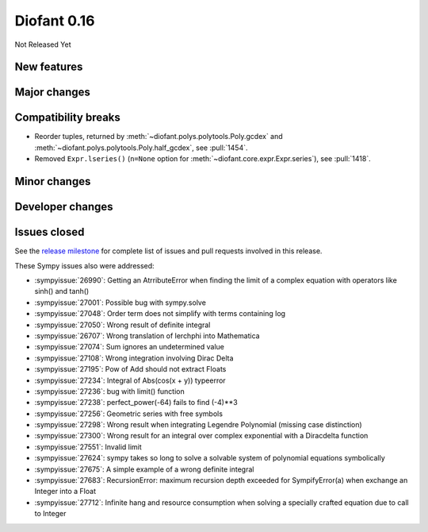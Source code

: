 ============
Diofant 0.16
============

Not Released Yet

New features
============

Major changes
=============

Compatibility breaks
====================

* Reorder tuples, returned by :meth:`~diofant.polys.polytools.Poly.gcdex` and :meth:`~diofant.polys.polytools.Poly.half_gcdex`, see :pull:`1454`.
* Removed ``Expr.lseries()`` (``n=None`` option for :meth:`~diofant.core.expr.Expr.series`), see :pull:`1418`.

Minor changes
=============

Developer changes
=================

Issues closed
=============

See the `release milestone <https://github.com/diofant/diofant/milestone/10?closed=1>`_
for complete list of issues and pull requests involved in this release.

These Sympy issues also were addressed:

* :sympyissue:`26990`: Getting an AtrributeError when finding the limit of a complex equation with operators like sinh() and tanh()
* :sympyissue:`27001`: Possible bug with sympy.solve
* :sympyissue:`27048`: Order term does not simplify with terms containing log
* :sympyissue:`27050`: Wrong result of definite integral
* :sympyissue:`26707`: Wrong translation of lerchphi into Mathematica
* :sympyissue:`27074`: Sum ignores an undetermined value
* :sympyissue:`27108`: Wrong integration involving Dirac Delta
* :sympyissue:`27195`: Pow of Add should not extract Floats
* :sympyissue:`27234`: Integral of Abs(cos(x + y)) typeerror
* :sympyissue:`27236`: bug with limit() function
* :sympyissue:`27238`: perfect_power(-64) fails to find (-4)**3
* :sympyissue:`27256`: Geometric series with free symbols
* :sympyissue:`27298`: Wrong result when integrating Legendre Polynomial (missing case distinction)
* :sympyissue:`27300`: Wrong result for an integral over complex exponential with a Diracdelta function
* :sympyissue:`27551`: Invalid limit
* :sympyissue:`27624`: sympy takes so long to solve a solvable system of polynomial equations symbolically
* :sympyissue:`27675`: A simple example of a wrong definite integral
* :sympyissue:`27683`: RecursionError: maximum recursion depth exceeded for SympifyError(a) when exchange an Integer into a Float
* :sympyissue:`27712`: Infinite hang and resource consumption when solving a specially crafted equation due to call to Integer
